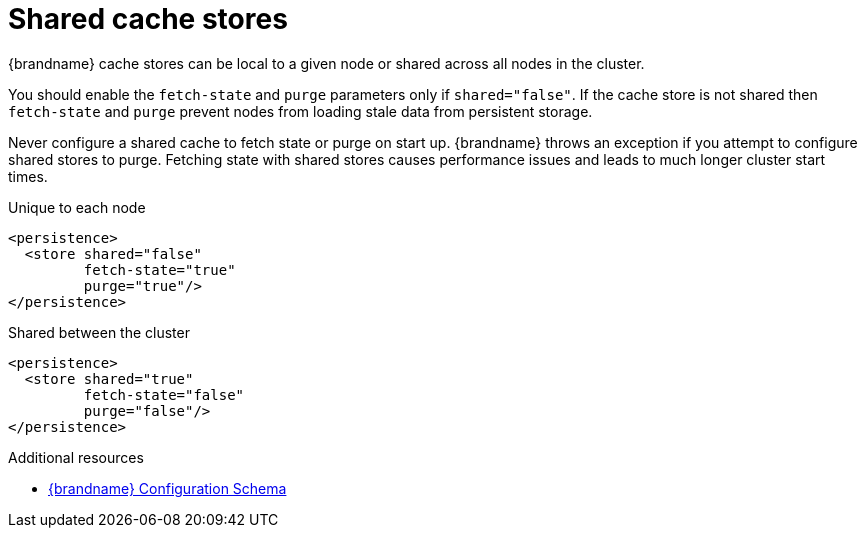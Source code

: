 [id='shared-cache-stores_{context}']
= Shared cache stores

{brandname} cache stores can be local to a given node or shared across all nodes in the cluster.

You should enable the `fetch-state` and `purge` parameters only if `shared="false"`.
If the cache store is not shared then `fetch-state` and `purge` prevent nodes from loading stale data from persistent storage.

Never configure a shared cache to fetch state or purge on start up.
{brandname} throws an exception if you attempt to configure shared stores to purge.
Fetching state with shared stores causes performance issues and leads to much longer cluster start times.

.Unique to each node
[source,xml,options="nowrap",subs=attributes+,role="primary"]
----
<persistence>
  <store shared="false"
         fetch-state="true"
         purge="true"/>
</persistence>
----

.Shared between the cluster
[source,xml,options="nowrap",subs=attributes+,role="secondary"]
----
<persistence>
  <store shared="true"
         fetch-state="false"
         purge="false"/>
</persistence>
----

[role="_additional-resources"]
.Additional resources
* link:{configdocroot}[{brandname} Configuration Schema]
